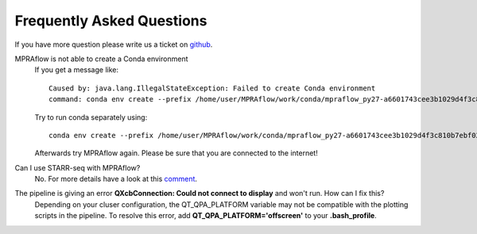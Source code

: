 .. _faq:

==========================
Frequently Asked Questions
==========================

If you have more question please write us a ticket on `github <https://github.com/shendurelab/MPRAflow/issues>`_.

MPRAflow is not able to create a Conda environment
    If you get a message like::

        Caused by: java.lang.IllegalStateException: Failed to create Conda environment
        command: conda env create --prefix /home/user/MPRAflow/work/conda/mpraflow_py27-a6601743cee3b1029d4f3c810b7ebf02 --file /home/user/MPRAflow/conf/mpraflow_py27.yml`

    Try to run conda separately using::

        conda env create --prefix /home/user/MPRAflow/work/conda/mpraflow_py27-a6601743cee3b1029d4f3c810b7ebf02 --file /home/user/MPRAflow/conf/mpraflow_py27.yml

    Afterwards try MPRAflow again. Please be sure that you are connected to the internet!



Can I use STARR-seq with MPRAflow?
    No. For more details have a look at this `comment <https://github.com/shendurelab/MPRAflow/issues/27#issuecomment-636515565>`_.


The pipeline is giving an error **QXcbConnection: Could not connect to display** and won't run. How can I fix this?
    Depending on your cluser configuration, the QT_QPA_PLATFORM variable may not be compatible with the plotting scripts in the pipeline. To resolve this error, add **QT_QPA_PLATFORM='offscreen'** to your **.bash_profile**.

